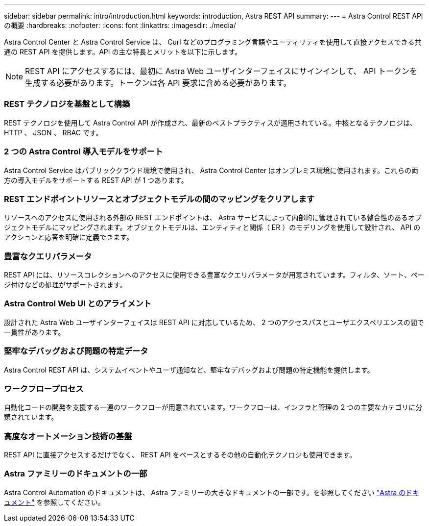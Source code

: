 ---
sidebar: sidebar 
permalink: intro/introduction.html 
keywords: introduction, Astra REST API 
summary:  
---
= Astra Control REST API の概要
:hardbreaks:
:nofooter: 
:icons: font
:linkattrs: 
:imagesdir: ./media/


[role="lead"]
Astra Control Center と Astra Control Service は、 Curl などのプログラミング言語やユーティリティを使用して直接アクセスできる共通の REST API を提供します。API の主な特長とメリットを以下に示します。


NOTE: REST API にアクセスするには、最初に Astra Web ユーザインターフェイスにサインインして、 API トークンを生成する必要があります。トークンは各 API 要求に含める必要があります。



=== REST テクノロジを基盤として構築

REST テクノロジを使用して Astra Control API が作成され、最新のベストプラクティスが適用されている。中核となるテクノロジは、 HTTP 、 JSON 、 RBAC です。



=== 2 つの Astra Control 導入モデルをサポート

Astra Control Service はパブリッククラウド環境で使用され、 Astra Control Center はオンプレミス環境に使用されます。これらの両方の導入モデルをサポートする REST API が 1 つあります。



=== REST エンドポイントリソースとオブジェクトモデルの間のマッピングをクリアします

リソースへのアクセスに使用される外部の REST エンドポイントは、 Astra サービスによって内部的に管理されている整合性のあるオブジェクトモデルにマッピングされます。オブジェクトモデルは、エンティティと関係（ ER ）のモデリングを使用して設計され、 API のアクションと応答を明確に定義できます。



=== 豊富なクエリパラメータ

REST API には、リソースコレクションへのアクセスに使用できる豊富なクエリパラメータが用意されています。フィルタ、ソート、ページ付けなどの処理がサポートされます。



=== Astra Control Web UI とのアライメント

設計された Astra Web ユーザインターフェイスは REST API に対応しているため、 2 つのアクセスパスとユーザエクスペリエンスの間で一貫性があります。



=== 堅牢なデバッグおよび問題の特定データ

Astra Control REST API は、システムイベントやユーザ通知など、堅牢なデバッグおよび問題の特定機能を提供します。



=== ワークフロープロセス

自動化コードの開発を支援する一連のワークフローが用意されています。ワークフローは、インフラと管理の 2 つの主要なカテゴリに分類されています。



=== 高度なオートメーション技術の基盤

REST API に直接アクセスするだけでなく、 REST API をベースとするその他の自動化テクノロジも使用できます。



=== Astra ファミリーのドキュメントの一部

Astra Control Automation のドキュメントは、 Astra ファミリーの大きなドキュメントの一部です。を参照してください https://docs.netapp.com/us-en/astra-family/["Astra のドキュメント"^] を参照してください。
